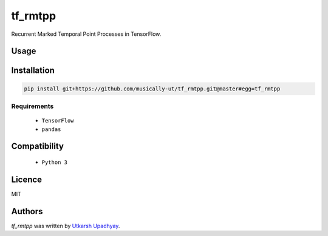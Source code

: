 tf_rmtpp
========

.. image:: https://img.shields.io/pypi/v/tf_rmtpp.svg
    :target: https://pypi.python.org/pypi/tf_rmtpp
    :alt: Latest PyPI version

.. image::  .png
   :target:
   :alt: Latest Travis CI build status

Recurrent Marked Temporal Point Processes in TensorFlow.

Usage
-----

Installation
------------

.. code:: bash

    pip install git+https://github.com/musically-ut/tf_rmtpp.git@master#egg=tf_rmtpp

Requirements
^^^^^^^^^^^^

  - ``TensorFlow``
  - ``pandas``

Compatibility
-------------

 - ``Python 3``

Licence
-------

MIT

Authors
-------

`tf_rmtpp` was written by `Utkarsh Upadhyay <musically.ut@gmail.com>`_.
